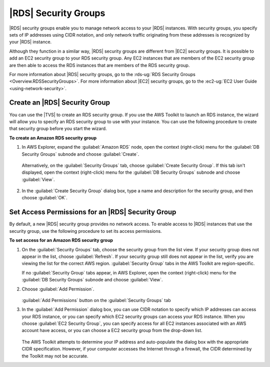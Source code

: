 .. Copyright 2010-2016 Amazon.com, Inc. or its affiliates. All Rights Reserved.

   This work is licensed under a Creative Commons Attribution-NonCommercial-ShareAlike 4.0
   International License (the "License"). You may not use this file except in compliance with the
   License. A copy of the License is located at http://creativecommons.org/licenses/by-nc-sa/4.0/.

   This file is distributed on an "AS IS" BASIS, WITHOUT WARRANTIES OR CONDITIONS OF ANY KIND,
   either express or implied. See the License for the specific language governing permissions and
   limitations under the License.

.. _tkv-amazon-rds-security-groups:

#####################
|RDS| Security Groups
#####################

.. meta::
   :description: Amazon RDS security groups.
   :keywords: Amazon RDS, security group

|RDS| security groups enable you to manage network access to your |RDS| instances. With security
groups, you specify sets of IP addresses using CIDR notation, and only network traffic originating
from these addresses is recognized by your |RDS| instance.

Although they function in a similar way, |RDS| security groups are different from |EC2| security
groups. It is possible to add an EC2 security group to your RDS security group. Any EC2 instances
that are members of the EC2 security group are then able to access the RDS instances that are
members of the RDS security group.

For more information about |RDS| security groups, go to the 
:rds-ug:`RDS Security Groups <Overview.RDSSecurityGroups>`. For more information 
about |EC2| security groups, go to the :ec2-ug:`EC2 User Guide <using-network-security>`.

.. _tkv-create-an-amazon-rds-security-group:

Create an |RDS| Security Group
------------------------------

You can use the |TVS| to create an RDS security group. If you use the AWS Toolkit to launch an RDS
instance, the wizard will allow you to specify an RDS security group to use with your instance. You
can use the following procedure to create that security group before you start the wizard.

**To create an Amazon RDS security group**

1. In AWS Explorer, expand the :guilabel:`Amazon RDS` node, open the context (right-click) menu for the
   :guilabel:`DB Security Groups` subnode and choose :guilabel:`Create`.

   .. figure:: images/rds-sg-create-menu.png
        :scale: 85

   Alternatively, on the :guilabel:`Security Groups` tab, choose :guilabel:`Create Security Group`.
   If this tab isn't displayed, open the context (right-click) menu for the :guilabel:`DB Security
   Groups` subnode and choose :guilabel:`View`.

   .. figure:: images/rds-sg-create-dashboard.png
        :scale: 85

2. In the :guilabel:`Create Security Group` dialog box, type a name and description for the security
   group, and then choose :guilabel:`OK`.

   .. figure:: images/rds-sg-create.png
        :scale: 85


.. _tkv-set-access-permissions-for-rds-security-group:

Set Access Permissions for an |RDS| Security Group
--------------------------------------------------

By default, a new |RDS| security group provides no network access. To enable access to |RDS|
instances that use the security group, use the following procedure to set its access permissions.

**To set access for an Amazon RDS security group**

1. On the :guilabel:`Security Groups` tab, choose the security group from the list view. If your
   security group does not appear in the list, choose :guilabel:`Refresh`. If your security group
   still does not appear in the list, verify you are viewing the list for the correct AWS region.
   :guilabel:`Security Group` tabs in the AWS Toolkit are region-specific.

   If no :guilabel:`Security Group` tabs appear, in AWS Explorer, open the context (right-click)
   menu for the :guilabel:`DB Security Groups` subnode and choose :guilabel:`View`.

2. Choose :guilabel:`Add Permission`.

   .. figure:: images/rds-sg-add-permission.png
        :scale: 85

   :guilabel:`Add Permissions` button on the :guilabel:`Security Groups` tab

3. In the :guilabel:`Add Permission` dialog box, you can use CIDR notation to specify which IP
   addresses can access your RDS instance, or you can specify which EC2 security groups can access
   your RDS instance. When you choose :guilabel:`EC2 Security Group`, you can specify access for
   all EC2 instances associated with an AWS account have access, or you can choose a EC2 security
   group from the drop-down list.

   .. figure:: images/rds-sg-cidr-ec2.png
        :scale: 85

   The AWS Toolkit attempts to determine your IP address and auto-populate the dialog box with the
   appropriate CIDR specification. However, if your computer accesses the Internet through a
   firewall, the CIDR determined by the Toolkit may not be accurate.